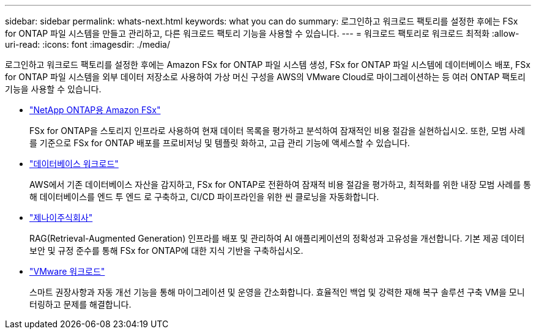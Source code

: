 ---
sidebar: sidebar 
permalink: whats-next.html 
keywords: what you can do 
summary: 로그인하고 워크로드 팩토리를 설정한 후에는 FSx for ONTAP 파일 시스템을 만들고 관리하고, 다른 워크로드 팩토리 기능을 사용할 수 있습니다. 
---
= 워크로드 팩토리로 워크로드 최적화
:allow-uri-read: 
:icons: font
:imagesdir: ./media/


[role="lead"]
로그인하고 워크로드 팩토리를 설정한 후에는 Amazon FSx for ONTAP 파일 시스템 생성, FSx for ONTAP 파일 시스템에 데이터베이스 배포, FSx for ONTAP 파일 시스템을 외부 데이터 저장소로 사용하여 가상 머신 구성을 AWS의 VMware Cloud로 마이그레이션하는 등 여러 ONTAP 팩토리 기능을 사용할 수 있습니다.

* https://docs.netapp.com/us-en/workload-fsx-ontap/index.html["NetApp ONTAP용 Amazon FSx"^]
+
FSx for ONTAP을 스토리지 인프라로 사용하여 현재 데이터 목록을 평가하고 분석하여 잠재적인 비용 절감을 실현하십시오. 또한, 모범 사례를 기준으로 FSx for ONTAP 배포를 프로비저닝 및 템플릿 화하고, 고급 관리 기능에 액세스할 수 있습니다.

* https://docs.netapp.com/us-en/workload-databases/index.html["데이터베이스 워크로드"^]
+
AWS에서 기존 데이터베이스 자산을 감지하고, FSx for ONTAP로 전환하여 잠재적 비용 절감을 평가하고, 최적화를 위한 내장 모범 사례를 통해 데이터베이스를 엔드 투 엔드 로 구축하고, CI/CD 파이프라인을 위한 씬 클로닝을 자동화합니다.

* https://docs.netapp.com/us-en/workload-genai/index.html["제나이주식회사"^]
+
RAG(Retrieval-Augmented Generation) 인프라를 배포 및 관리하여 AI 애플리케이션의 정확성과 고유성을 개선합니다. 기본 제공 데이터 보안 및 규정 준수를 통해 FSx for ONTAP에 대한 지식 기반을 구축하십시오.

* https://docs.netapp.com/us-en/workload-vmware/index.html["VMware 워크로드"^]
+
스마트 권장사항과 자동 개선 기능을 통해 마이그레이션 및 운영을 간소화합니다. 효율적인 백업 및 강력한 재해 복구 솔루션 구축 VM을 모니터링하고 문제를 해결합니다.


